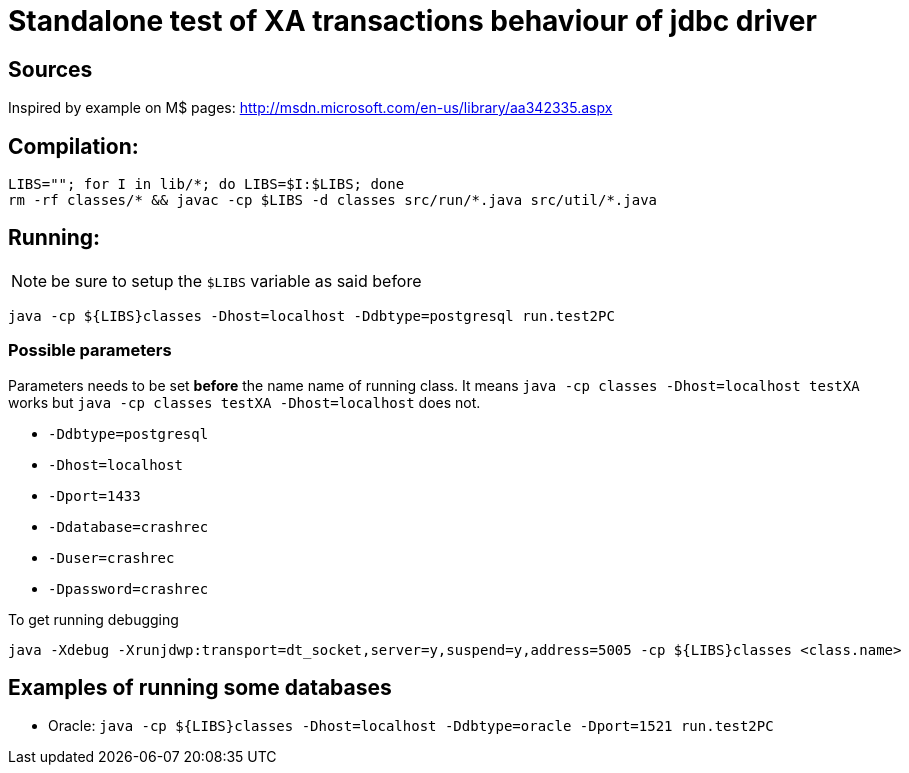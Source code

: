 
= Standalone test of XA transactions behaviour of jdbc driver

== Sources

Inspired by example on M$ pages:
http://msdn.microsoft.com/en-us/library/aa342335.aspx

== Compilation:

```
LIBS=""; for I in lib/*; do LIBS=$I:$LIBS; done
rm -rf classes/* && javac -cp $LIBS -d classes src/run/*.java src/util/*.java
```

== Running:

NOTE: be sure to setup the `$LIBS` variable as said before

`java -cp ${LIBS}classes -Dhost=localhost -Ddbtype=postgresql run.test2PC`

=== Possible parameters

Parameters needs to be set *before* the name name of running class.
It means `java -cp classes -Dhost=localhost testXA` works but
`java -cp classes testXA -Dhost=localhost` does not.

 * `-Ddbtype=postgresql`
 * `-Dhost=localhost`
 * `-Dport=1433`
 * `-Ddatabase=crashrec`
 * `-Duser=crashrec`
 * `-Dpassword=crashrec`

To get running debugging

```
java -Xdebug -Xrunjdwp:transport=dt_socket,server=y,suspend=y,address=5005 -cp ${LIBS}classes <class.name>
```

== Examples of running some databases

* Oracle: `java -cp ${LIBS}classes -Dhost=localhost -Ddbtype=oracle -Dport=1521 run.test2PC`

